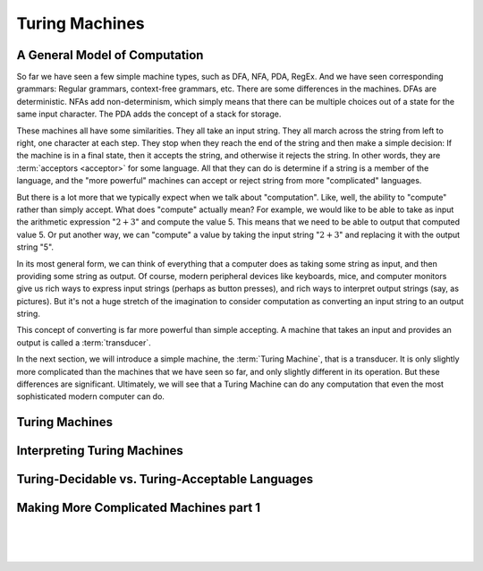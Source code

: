 .. This file is part of the OpenDSA eTextbook project. See
.. http://opendsa.org for more details.
.. Copyright (c) 2012-2020 by the OpenDSA Project Contributors, and
.. distributed under an MIT open source license.

.. avmetadata::
   :author: Mostafa Mohammed and Cliff Shaffer
   :requires:
   :satisfies:
   :topic: Turing Machines

Turing Machines
===============

A General Model of Computation
------------------------------
So far we have seen a few simple machine types, such as DFA, NFA, PDA,
RegEx.
And we have seen corresponding grammars: Regular grammars,
context-free grammars, etc.
There are some differences in the machines.
DFAs are deterministic.
NFAs add non-determinism, which simply means that there can be
multiple choices out of a state for the same input character.
The PDA adds the concept of a stack for storage.

These machines all have some similarities.
They all take an input string.
They all march across the string from left to right, one character at
each step.
They stop when they reach the end of the string and then make a
simple decision: If the machine is in a final state, then it accepts
the string, and otherwise it rejects the string.
In other words, they are :term:`acceptors <acceptor>` for some language.
All that they can do is determine if a string is a member of the
language, and the "more powerful" machines can accept or reject string
from more "complicated" languages.

But there is a lot more that we typically expect when we talk about
"computation".
Like, well, the ability to "compute" rather than simply accept.
What does "compute" actually mean?
For example, we would like to be able to take as input the arithmetic
expression ":math:`2 + 3`" and compute the value 5.
This means that we need to be able to output that computed value 5.
Or put another way, we can "compute" a value by taking the input
string ":math:`2 + 3`" and replacing it with the output string "5".

In its most general form, we can think of everything that a computer
does as taking some string as input, and then providing some string as
output.
Of course, modern peripheral devices like keyboards, mice, and computer
monitors give us rich ways to express input strings (perhaps as button
presses), and rich ways to interpret output strings (say, as
pictures).
But it's not a huge stretch of the imagination to consider computation
as converting an input string to an output string.

This concept of converting is far more powerful than simple accepting.
A machine that takes an input and provides an output is called a
:term:`transducer`.

In the next section, we will introduce a simple machine, the
:term:`Turing Machine`, that is a transducer.
It is only slightly more complicated than the machines that we have
seen so far, and only slightly different in its operation.
But these differences are significant.
Ultimately, we will see that a Turing Machine can do any computation
that even the most sophisticated modern computer can do.


Turing Machines
---------------

.. inlineav:: TMGeneralFS ff
   :links: AV/PIFLA/TM/TMGeneralFS.css
   :scripts: lib/underscore.js DataStructures/FLA/FA.js AV/Development/formal_language/TuringMachine.js DataStructures/PIFrames.js AV/PIFLA/TM/TMGeneralFS.js
   :output: show


Interpreting Turing Machines
----------------------------

.. inlineav:: TMInterpretingFS ff
   :links: AV/PIFLA/TM/TMInterpretingFS.css
   :scripts: lib/underscore.js DataStructures/FLA/FA.js AV/Development/formal_language/TuringMachine.js DataStructures/PIFrames.js AV/PIFLA/TM/TMInterpretingFS.js
   :output: show


Turing-Decidable vs. Turing-Acceptable Languages
------------------------------------------------

.. inlineav:: TMDecidableFS ff
   :links: AV/PIFLA/TM/TMDecidableFS.css
   :scripts:  lib/underscore.js DataStructures/FLA/FA.js AV/Development/formal_language/TuringMachine.js DataStructures/PIFrames.js AV/PIFLA/TM/TMDecidableFS.js
   :output: show


Making More Complicated Machines part 1
---------------------------------------

.. inlineav:: TMComplicated1FS ff
   :links: AV/PIFLA/TM/TMComplicated1FS.css
   :scripts:  lib/underscore.js DataStructures/FLA/FA.js AV/Development/formal_language/TuringMachine.js DataStructures/PIFrames.js AV/PIFLA/TM/TMComplicated1FS.js
   :output: show

|

.. inlineav:: TMComplicated2FS ff
   :links: AV/PIFLA/TM/TMComplicated2FS.css
   :scripts:  lib/underscore.js DataStructures/FLA/FA.js AV/Development/formal_language/TuringMachine.js DataStructures/PIFrames.js AV/PIFLA/TM/TMComplicated2FS.js
   :output: show
   
|

.. inlineav:: TMComplicated3FS ff
   :links: AV/PIFLA/TM/TMComplicated3FS.css
   :scripts:  lib/underscore.js DataStructures/FLA/FA.js AV/Development/formal_language/TuringMachine.js DataStructures/PIFrames.js AV/PIFLA/TM/TMComplicated3FS.js
   :output: show

|

.. inlineav:: TMcopy ss
   :links: AV/Kochan/TMcopy.css
   :scripts: AV/Kochan/TMcopy.js AV/Juwon/FAcopy.js
   :output: show
